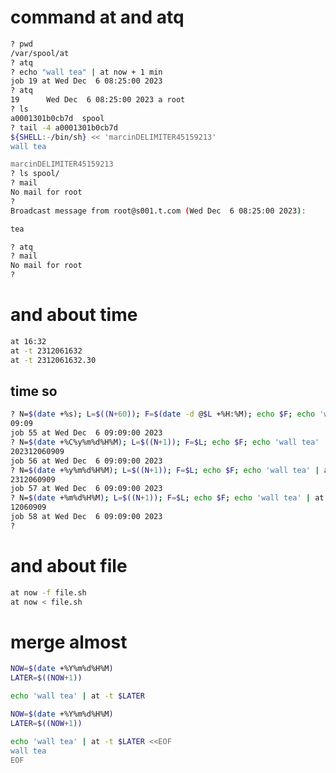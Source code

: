 * command at and atq

#+begin_src bash
  ? pwd
  /var/spool/at
  ? atq
  ? echo "wall tea" | at now + 1 min
  job 19 at Wed Dec  6 08:25:00 2023
  ? atq
  19      Wed Dec  6 08:25:00 2023 a root
  ? ls
  a0001301b0cb7d  spool
  ? tail -4 a0001301b0cb7d
  ${SHELL:-/bin/sh} << 'marcinDELIMITER45159213'
  wall tea

  marcinDELIMITER45159213
  ? ls spool/
  ? mail
  No mail for root
  ?
  Broadcast message from root@s001.t.com (Wed Dec  6 08:25:00 2023):

  tea

  ? atq
  ? mail
  No mail for root
  ?
#+end_src

* and about time

#+begin_src bash
  at 16:32
  at -t 2312061632
  at -t 2312061632.30
#+end_src

** time so

#+begin_src bash
  ? N=$(date +%s); L=$((N+60)); F=$(date -d @$L +%H:%M); echo $F; echo 'wall tea' | at $F
  09:09
  job 55 at Wed Dec  6 09:09:00 2023
  ? N=$(date +%C%y%m%d%H%M); L=$((N+1)); F=$L; echo $F; echo 'wall tea' | at -t $F
  202312060909
  job 56 at Wed Dec  6 09:09:00 2023
  ? N=$(date +%y%m%d%H%M); L=$((N+1)); F=$L; echo $F; echo 'wall tea' | at -t $F
  2312060909
  job 57 at Wed Dec  6 09:09:00 2023
  ? N=$(date +%m%d%H%M); L=$((N+1)); F=$L; echo $F; echo 'wall tea' | at -t $F
  12060909
  job 58 at Wed Dec  6 09:09:00 2023
  ?
#+end_src

* and about file

#+begin_src bash
  at now -f file.sh
  at now < file.sh
#+end_src

* merge almost

#+begin_src bash
  NOW=$(date +%Y%m%d%H%M)
  LATER=$((NOW+1))

  echo 'wall tea' | at -t $LATER
#+end_src

#+begin_src bash
  NOW=$(date +%Y%m%d%H%M)
  LATER=$((NOW+1))

  echo 'wall tea' | at -t $LATER <<EOF
  wall tea
  EOF
#+end_src
